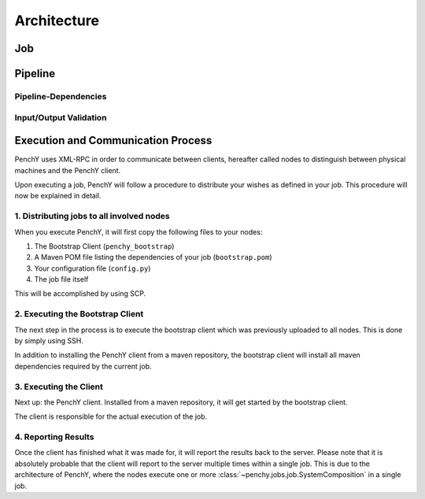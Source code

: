 ============
Architecture
============

Job
===

Pipeline
========

.. graphviz::

    digraph Classes {
        rankdir = BT
        node [shape=box]
        edge [arrowhead = empty]

        Tool -> NotRunnable
        Tool -> PipelineElement

        Filter -> PipelineElement
        SystemFilter -> Filter

        Workload -> NotRunnable
        Workload -> PipelineElement

        WrappedJVM -> JVM
        WrappedJVM -> PipelineElement

    }

Pipeline-Dependencies
---------------------

Input/Output Validation
-----------------------

Execution and Communication Process
===================================

PenchY uses XML-RPC in order to communicate between clients, hereafter
called nodes to distinguish between physical machines and the PenchY client.

Upon executing a job, PenchY will follow a procedure to distribute your wishes
as defined in your job. This procedure will now be explained in detail.

1. Distributing jobs to all involved nodes
------------------------------------------

When you execute PenchY, it will first copy the following files to your nodes:

1. The Bootstrap Client (``penchy_bootstrap``)
2. A Maven POM file listing the dependencies of your job (``bootstrap.pom``)
3. Your configuration file (``config.py``)
4. The job file itself

This will be accomplished by using SCP.

2. Executing the Bootstrap Client
---------------------------------

The next step in the process is to execute the bootstrap client which was
previously uploaded to all nodes. This is done by simply using SSH.

In addition to installing the PenchY client from a maven repository,
the bootstrap client will install all maven dependencies required
by the current job.

3. Executing the Client
-----------------------

Next up: the PenchY client. Installed from a maven repository, it will
get started by the bootstrap client.

The client is responsible for the actual execution of the job.

4. Reporting Results
--------------------

Once the client has finished what it was made for, it will report
the results back to the server. Please note that it is absolutely
probable that the client will report to the server multiple times
within a single job. This is due to the architecture of PenchY,
where the nodes execute one or more :class:`~penchy.jobs.job.SystemComposition`
in a single job.
